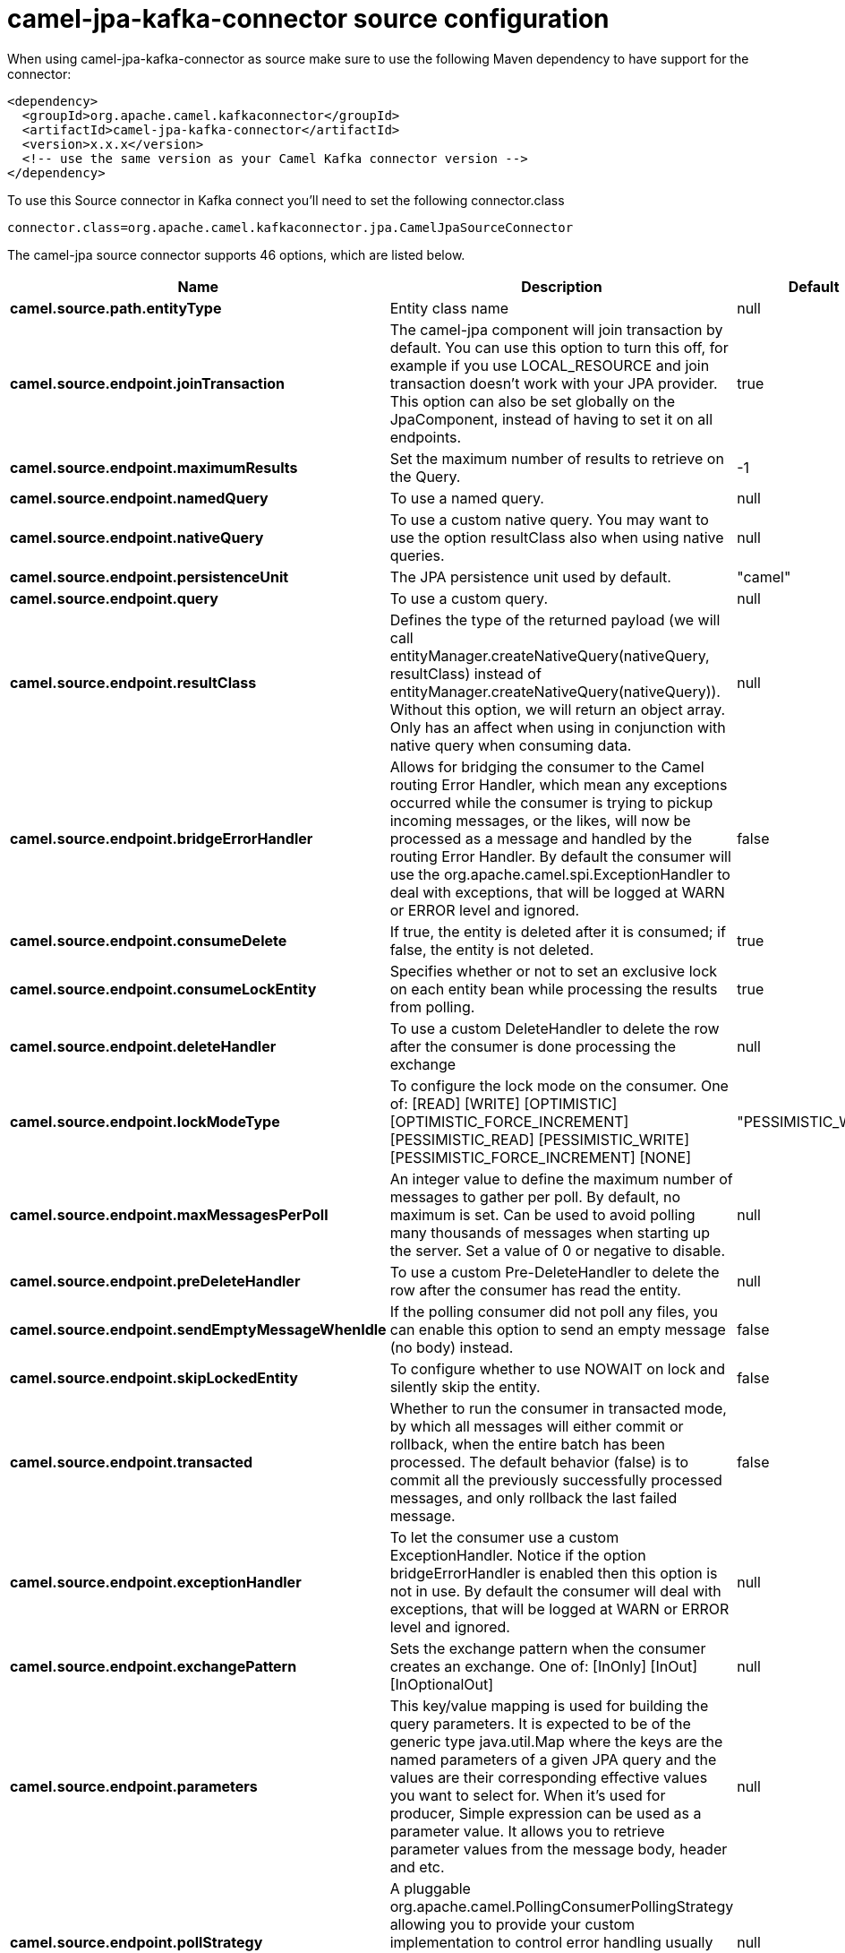 // kafka-connector options: START
[[camel-jpa-kafka-connector-source]]
= camel-jpa-kafka-connector source configuration

When using camel-jpa-kafka-connector as source make sure to use the following Maven dependency to have support for the connector:

[source,xml]
----
<dependency>
  <groupId>org.apache.camel.kafkaconnector</groupId>
  <artifactId>camel-jpa-kafka-connector</artifactId>
  <version>x.x.x</version>
  <!-- use the same version as your Camel Kafka connector version -->
</dependency>
----

To use this Source connector in Kafka connect you'll need to set the following connector.class

[source,java]
----
connector.class=org.apache.camel.kafkaconnector.jpa.CamelJpaSourceConnector
----


The camel-jpa source connector supports 46 options, which are listed below.



[width="100%",cols="2,5,^1,2",options="header"]
|===
| Name | Description | Default | Priority
| *camel.source.path.entityType* | Entity class name | null | HIGH
| *camel.source.endpoint.joinTransaction* | The camel-jpa component will join transaction by default. You can use this option to turn this off, for example if you use LOCAL_RESOURCE and join transaction doesn't work with your JPA provider. This option can also be set globally on the JpaComponent, instead of having to set it on all endpoints. | true | MEDIUM
| *camel.source.endpoint.maximumResults* | Set the maximum number of results to retrieve on the Query. | -1 | MEDIUM
| *camel.source.endpoint.namedQuery* | To use a named query. | null | MEDIUM
| *camel.source.endpoint.nativeQuery* | To use a custom native query. You may want to use the option resultClass also when using native queries. | null | MEDIUM
| *camel.source.endpoint.persistenceUnit* | The JPA persistence unit used by default. | "camel" | HIGH
| *camel.source.endpoint.query* | To use a custom query. | null | MEDIUM
| *camel.source.endpoint.resultClass* | Defines the type of the returned payload (we will call entityManager.createNativeQuery(nativeQuery, resultClass) instead of entityManager.createNativeQuery(nativeQuery)). Without this option, we will return an object array. Only has an affect when using in conjunction with native query when consuming data. | null | MEDIUM
| *camel.source.endpoint.bridgeErrorHandler* | Allows for bridging the consumer to the Camel routing Error Handler, which mean any exceptions occurred while the consumer is trying to pickup incoming messages, or the likes, will now be processed as a message and handled by the routing Error Handler. By default the consumer will use the org.apache.camel.spi.ExceptionHandler to deal with exceptions, that will be logged at WARN or ERROR level and ignored. | false | MEDIUM
| *camel.source.endpoint.consumeDelete* | If true, the entity is deleted after it is consumed; if false, the entity is not deleted. | true | MEDIUM
| *camel.source.endpoint.consumeLockEntity* | Specifies whether or not to set an exclusive lock on each entity bean while processing the results from polling. | true | MEDIUM
| *camel.source.endpoint.deleteHandler* | To use a custom DeleteHandler to delete the row after the consumer is done processing the exchange | null | MEDIUM
| *camel.source.endpoint.lockModeType* | To configure the lock mode on the consumer. One of: [READ] [WRITE] [OPTIMISTIC] [OPTIMISTIC_FORCE_INCREMENT] [PESSIMISTIC_READ] [PESSIMISTIC_WRITE] [PESSIMISTIC_FORCE_INCREMENT] [NONE] | "PESSIMISTIC_WRITE" | MEDIUM
| *camel.source.endpoint.maxMessagesPerPoll* | An integer value to define the maximum number of messages to gather per poll. By default, no maximum is set. Can be used to avoid polling many thousands of messages when starting up the server. Set a value of 0 or negative to disable. | null | MEDIUM
| *camel.source.endpoint.preDeleteHandler* | To use a custom Pre-DeleteHandler to delete the row after the consumer has read the entity. | null | MEDIUM
| *camel.source.endpoint.sendEmptyMessageWhenIdle* | If the polling consumer did not poll any files, you can enable this option to send an empty message (no body) instead. | false | MEDIUM
| *camel.source.endpoint.skipLockedEntity* | To configure whether to use NOWAIT on lock and silently skip the entity. | false | MEDIUM
| *camel.source.endpoint.transacted* | Whether to run the consumer in transacted mode, by which all messages will either commit or rollback, when the entire batch has been processed. The default behavior (false) is to commit all the previously successfully processed messages, and only rollback the last failed message. | false | MEDIUM
| *camel.source.endpoint.exceptionHandler* | To let the consumer use a custom ExceptionHandler. Notice if the option bridgeErrorHandler is enabled then this option is not in use. By default the consumer will deal with exceptions, that will be logged at WARN or ERROR level and ignored. | null | MEDIUM
| *camel.source.endpoint.exchangePattern* | Sets the exchange pattern when the consumer creates an exchange. One of: [InOnly] [InOut] [InOptionalOut] | null | MEDIUM
| *camel.source.endpoint.parameters* | This key/value mapping is used for building the query parameters. It is expected to be of the generic type java.util.Map where the keys are the named parameters of a given JPA query and the values are their corresponding effective values you want to select for. When it's used for producer, Simple expression can be used as a parameter value. It allows you to retrieve parameter values from the message body, header and etc. | null | MEDIUM
| *camel.source.endpoint.pollStrategy* | A pluggable org.apache.camel.PollingConsumerPollingStrategy allowing you to provide your custom implementation to control error handling usually occurred during the poll operation before an Exchange have been created and being routed in Camel. | null | MEDIUM
| *camel.source.endpoint.basicPropertyBinding* | Whether the endpoint should use basic property binding (Camel 2.x) or the newer property binding with additional capabilities | false | MEDIUM
| *camel.source.endpoint.entityManagerProperties* | Additional properties for the entity manager to use. | null | MEDIUM
| *camel.source.endpoint.sharedEntityManager* | Whether to use Spring's SharedEntityManager for the consumer/producer. Note in most cases joinTransaction should be set to false as this is not an EXTENDED EntityManager. | false | MEDIUM
| *camel.source.endpoint.synchronous* | Sets whether synchronous processing should be strictly used, or Camel is allowed to use asynchronous processing (if supported). | false | MEDIUM
| *camel.source.endpoint.backoffErrorThreshold* | The number of subsequent error polls (failed due some error) that should happen before the backoffMultipler should kick-in. | null | MEDIUM
| *camel.source.endpoint.backoffIdleThreshold* | The number of subsequent idle polls that should happen before the backoffMultipler should kick-in. | null | MEDIUM
| *camel.source.endpoint.backoffMultiplier* | To let the scheduled polling consumer backoff if there has been a number of subsequent idles/errors in a row. The multiplier is then the number of polls that will be skipped before the next actual attempt is happening again. When this option is in use then backoffIdleThreshold and/or backoffErrorThreshold must also be configured. | null | MEDIUM
| *camel.source.endpoint.delay* | Milliseconds before the next poll. | 500L | MEDIUM
| *camel.source.endpoint.greedy* | If greedy is enabled, then the ScheduledPollConsumer will run immediately again, if the previous run polled 1 or more messages. | false | MEDIUM
| *camel.source.endpoint.initialDelay* | Milliseconds before the first poll starts. | 1000L | MEDIUM
| *camel.source.endpoint.repeatCount* | Specifies a maximum limit of number of fires. So if you set it to 1, the scheduler will only fire once. If you set it to 5, it will only fire five times. A value of zero or negative means fire forever. | 0L | MEDIUM
| *camel.source.endpoint.runLoggingLevel* | The consumer logs a start/complete log line when it polls. This option allows you to configure the logging level for that. One of: [TRACE] [DEBUG] [INFO] [WARN] [ERROR] [OFF] | "TRACE" | MEDIUM
| *camel.source.endpoint.scheduledExecutorService* | Allows for configuring a custom/shared thread pool to use for the consumer. By default each consumer has its own single threaded thread pool. | null | MEDIUM
| *camel.source.endpoint.scheduler* | To use a cron scheduler from either camel-spring or camel-quartz component. Use value spring or quartz for built in scheduler | "none" | MEDIUM
| *camel.source.endpoint.schedulerProperties* | To configure additional properties when using a custom scheduler or any of the Quartz, Spring based scheduler. | null | MEDIUM
| *camel.source.endpoint.startScheduler* | Whether the scheduler should be auto started. | true | MEDIUM
| *camel.source.endpoint.timeUnit* | Time unit for initialDelay and delay options. One of: [NANOSECONDS] [MICROSECONDS] [MILLISECONDS] [SECONDS] [MINUTES] [HOURS] [DAYS] | "MILLISECONDS" | MEDIUM
| *camel.source.endpoint.useFixedDelay* | Controls if fixed delay or fixed rate is used. See ScheduledExecutorService in JDK for details. | true | MEDIUM
| *camel.component.jpa.entityManagerFactory* | To use the EntityManagerFactory. This is strongly recommended to configure. | null | MEDIUM
| *camel.component.jpa.joinTransaction* | The camel-jpa component will join transaction by default. You can use this option to turn this off, for example if you use LOCAL_RESOURCE and join transaction doesn't work with your JPA provider. This option can also be set globally on the JpaComponent, instead of having to set it on all endpoints. | true | MEDIUM
| *camel.component.jpa.sharedEntityManager* | Whether to use Spring's SharedEntityManager for the consumer/producer. Note in most cases joinTransaction should be set to false as this is not an EXTENDED EntityManager. | false | MEDIUM
| *camel.component.jpa.transactionManager* | To use the PlatformTransactionManager for managing transactions. | null | MEDIUM
| *camel.component.jpa.bridgeErrorHandler* | Allows for bridging the consumer to the Camel routing Error Handler, which mean any exceptions occurred while the consumer is trying to pickup incoming messages, or the likes, will now be processed as a message and handled by the routing Error Handler. By default the consumer will use the org.apache.camel.spi.ExceptionHandler to deal with exceptions, that will be logged at WARN or ERROR level and ignored. | false | MEDIUM
| *camel.component.jpa.basicPropertyBinding* | Whether the component should use basic property binding (Camel 2.x) or the newer property binding with additional capabilities | false | MEDIUM
|===
// kafka-connector options: END
